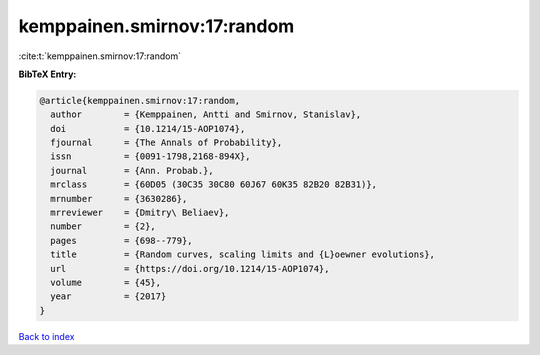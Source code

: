 kemppainen.smirnov:17:random
============================

:cite:t:`kemppainen.smirnov:17:random`

**BibTeX Entry:**

.. code-block:: bibtex

   @article{kemppainen.smirnov:17:random,
     author        = {Kemppainen, Antti and Smirnov, Stanislav},
     doi           = {10.1214/15-AOP1074},
     fjournal      = {The Annals of Probability},
     issn          = {0091-1798,2168-894X},
     journal       = {Ann. Probab.},
     mrclass       = {60D05 (30C35 30C80 60J67 60K35 82B20 82B31)},
     mrnumber      = {3630286},
     mrreviewer    = {Dmitry\ Beliaev},
     number        = {2},
     pages         = {698--779},
     title         = {Random curves, scaling limits and {L}oewner evolutions},
     url           = {https://doi.org/10.1214/15-AOP1074},
     volume        = {45},
     year          = {2017}
   }

`Back to index <../By-Cite-Keys.html>`_
